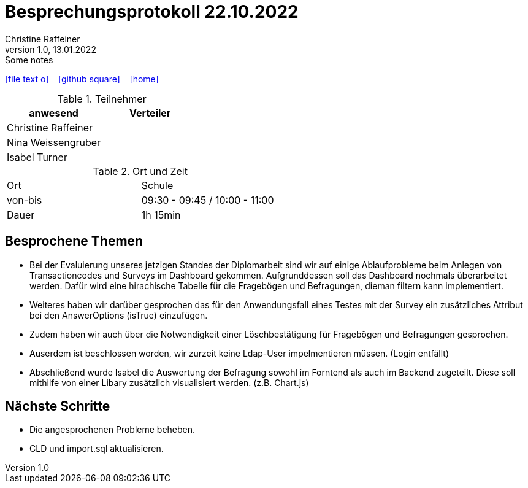 = Besprechungsprotokoll 22.10.2022
Christine Raffeiner
1.0, 13.01.2022: Some notes
ifndef::imagesdir[:imagesdir: images]
:icons: font
//:sectnums:    // Nummerierung der Überschriften / section numbering
//:toc: left

//Need this blank line after ifdef, don't know why...
ifdef::backend-html5[]

// https://fontawesome.com/v4.7.0/icons/
icon:file-text-o[link=https://raw.githubusercontent.com/htl-leonding-college/asciidoctor-docker-template/master/asciidocs/{docname}.adoc] ‏ ‏ ‎
icon:github-square[link=https://github.com/htl-leonding-college/asciidoctor-docker-template] ‏ ‏ ‎
icon:home[link=https://htl-leonding.github.io/]
endif::backend-html5[]


.Teilnehmer
|===
|anwesend |Verteiler

|Christine Raffeiner
|

|Nina Weissengruber
|

|Isabel Turner
|
|===

.Ort und Zeit
[cols=2*]
|===
|Ort
|Schule

|von-bis
|09:30 - 09:45 / 10:00 - 11:00
|Dauer
|1h 15min
|===


== Besprochene Themen
* Bei der Evaluierung unseres jetzigen Standes der Diplomarbeit sind wir auf einige Ablaufprobleme beim Anlegen von Transactioncodes und Surveys im Dashboard gekommen. Aufgrunddessen soll das Dashboard nochmals überarbeitet werden. Dafür wird eine hirachische Tabelle für die Fragebögen und Befragungen, dieman  filtern kann implementiert.
* Weiteres haben wir darüber gesprochen das für den Anwendungsfall eines Testes mit der Survey ein zusätzliches Attribut bei den AnswerOptions (isTrue) einzufügen.
* Zudem haben wir auch über die Notwendigkeit einer Löschbestätigung für Fragebögen und Befragungen gesprochen.
* Auserdem ist beschlossen worden, wir zurzeit keine Ldap-User impelmentieren müssen. (Login entfällt)
* Abschließend wurde Isabel die Auswertung der Befragung sowohl im Forntend als auch im Backend zugeteilt. Diese soll mithilfe von einer Libary zusätzlich visualisiert werden. (z.B. Chart.js)

== Nächste Schritte
* Die angesprochenen Probleme beheben.
* CLD und import.sql aktualisieren.